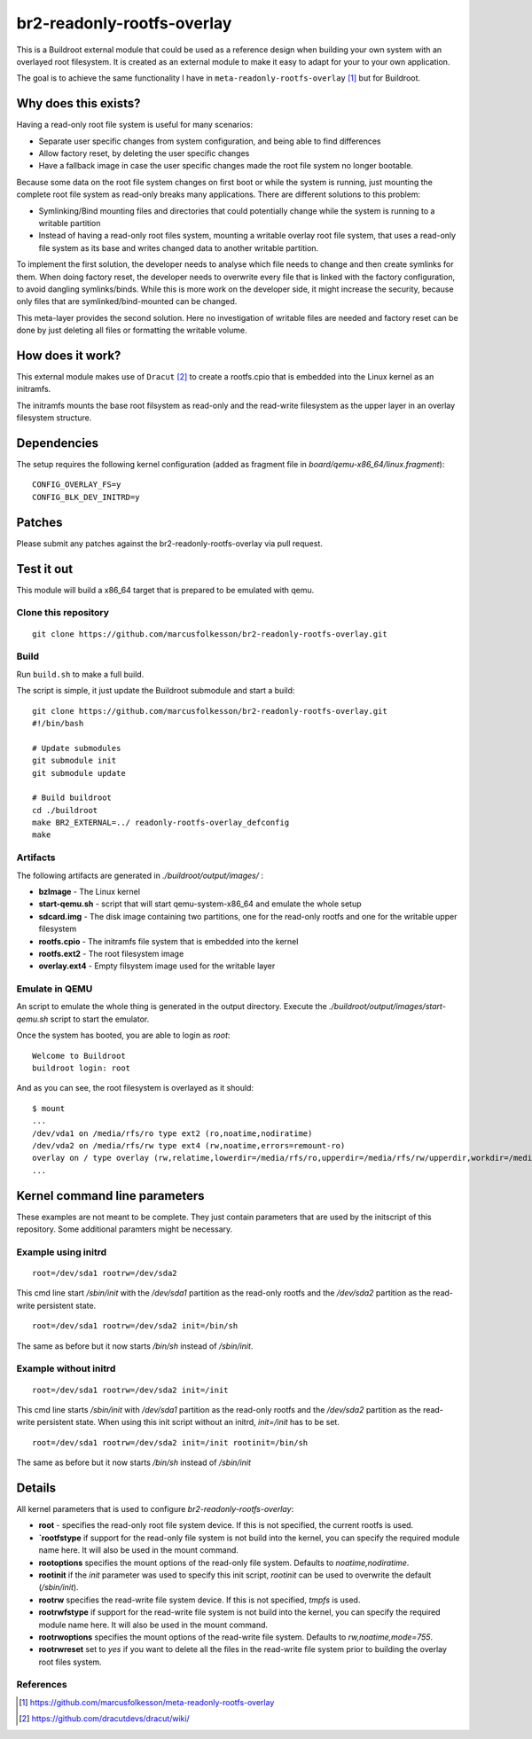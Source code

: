 =============================
br2-readonly-rootfs-overlay
=============================

This is a Buildroot external module that could be used as a reference design 
when building your own system with an overlayed root filesystem.
It is created as an external module to make it easy to adapt for your to your own application.

The goal is to achieve the same functionality I have in ``meta-readonly-rootfs-overlay`` [1]_ but for Buildroot.

Why does this exists?
=======================

Having a read-only root file system is useful for many scenarios:

* Separate user specific changes from system configuration, and being able to find differences
* Allow factory reset, by deleting the user specific changes
* Have a fallback image in case the user specific changes made the root file system no longer bootable.

Because some data on the root file system changes on first boot or while the
system is running, just mounting the complete root file system as read-only
breaks many applications. There are different solutions to this problem:

* Symlinking/Bind mounting files and directories that could potentially change while the system is running to a writable partition
* Instead of having a read-only root files system, mounting a writable overlay root file system, that uses a read-only file system as its base and writes changed data to another writable partition.

To implement the first solution, the developer needs to analyse which file
needs to change and then create symlinks for them. When doing factory reset,
the developer needs to overwrite every file that is linked with the factory
configuration, to avoid dangling symlinks/binds. While this is more work on the
developer side, it might increase the security, because only files that are
symlinked/bind-mounted can be changed.

This meta-layer provides the second solution. Here no investigation of writable
files are needed and factory reset can be done by just deleting all files or
formatting the writable volume.


How does it work?
==================

This external module makes use of ``Dracut`` [2]_ to create a rootfs.cpio that is
embedded into the Linux kernel as an initramfs.

The initramfs mounts the base root filsystem as read-only and the read-write filesystem as
the upper layer in an overlay filesystem structure.

Dependencies
=============

The setup requires the following kernel configuration (added as fragment file in `board/qemu-x86_64/linux.fragment`): ::

	CONFIG_OVERLAY_FS=y
	CONFIG_BLK_DEV_INITRD=y


Patches
==========

Please submit any patches against the br2-readonly-rootfs-overlay via pull request.

Test it out
=========================

This module will build a x86_64 target that is prepared to be emulated with qemu.

Clone this repository
----------------------

::

	git clone https://github.com/marcusfolkesson/br2-readonly-rootfs-overlay.git

Build
------

Run ``build.sh`` to make a full build.

The script is simple, it just update the Buildroot submodule and start a build:

::

	git clone https://github.com/marcusfolkesson/br2-readonly-rootfs-overlay.git
	#!/bin/bash

	# Update submodules
	git submodule init
	git submodule update

	# Build buildroot
	cd ./buildroot
	make BR2_EXTERNAL=../ readonly-rootfs-overlay_defconfig
	make

Artifacts
----------

The following artifacts are generated in `./buildroot/output/images/` :

* **bzImage** - The Linux kernel

* **start-qemu.sh** - script that will start qemu-system-x86_64 and emulate the whole setup

* **sdcard.img** - The disk image containing two partitions, one for the read-only rootfs and one for the writable upper filesystem

* **rootfs.cpio** - The initramfs file system that is embedded into the kernel

* **rootfs.ext2** - The root filesystem image

* **overlay.ext4** - Empty filsystem image used for the writable layer

Emulate in QEMU
----------------

An script to emulate the whole thing is generated in the output directory.
Execute the `./buildroot/output/images/start-qemu.sh` script to start the emulator.

Once the system has booted, you are able to login as `root`:

::

	Welcome to Buildroot
	buildroot login: root

And as you can see, the root filesystem is overlayed as it should: ::

	$ mount
	...
	/dev/vda1 on /media/rfs/ro type ext2 (ro,noatime,nodiratime)
	/dev/vda2 on /media/rfs/rw type ext4 (rw,noatime,errors=remount-ro)
	overlay on / type overlay (rw,relatime,lowerdir=/media/rfs/ro,upperdir=/media/rfs/rw/upperdir,workdir=/media/rfs/rw/work)
	...

Kernel command line parameters
================================

These examples are not meant to be complete. They just contain parameters that
are used by the initscript of this repository. Some additional paramters might
be necessary.

Example using initrd
---------------------

::

	root=/dev/sda1 rootrw=/dev/sda2

This cmd line start `/sbin/init` with the `/dev/sda1` partition as the read-only
rootfs and the `/dev/sda2` partition as the read-write persistent state.

::

	root=/dev/sda1 rootrw=/dev/sda2 init=/bin/sh

The same as before but it now starts `/bin/sh` instead of `/sbin/init`.

Example without initrd
-------------------------

::

	root=/dev/sda1 rootrw=/dev/sda2 init=/init

This cmd line starts `/sbin/init` with `/dev/sda1` partition as the read-only
rootfs and the `/dev/sda2` partition as the read-write persistent state. When
using this init script without an initrd, `init=/init` has to be set.

::

	root=/dev/sda1 rootrw=/dev/sda2 init=/init rootinit=/bin/sh

The same as before but it now starts `/bin/sh` instead of `/sbin/init`

Details
=========

All kernel parameters that is used to configure `br2-readonly-rootfs-overlay`:

* **root** - specifies the read-only root file system device. If this is not specified, the current rootfs is used.

* **`rootfstype** if support for the read-only file system is not build into the kernel, you can specify the required module name here. It will also be used in the mount command.

* **rootoptions** specifies the mount options of the read-only file system.  Defaults to `noatime,nodiratime`.

* **rootinit** if the `init` parameter was used to specify this init script, `rootinit` can be used to overwrite the default (`/sbin/init`).

* **rootrw** specifies the read-write file system device. If this is not specified, `tmpfs` is used.

* **rootrwfstype** if support for the read-write file system is not build into the kernel, you can specify the required module name here. It will also be used in the mount command.

* **rootrwoptions** specifies the mount options of the read-write file system.  Defaults to `rw,noatime,mode=755`.

* **rootrwreset** set to `yes` if you want to delete all the files in the read-write file system prior to building the overlay root files system.

References
------------

.. [1] https://github.com/marcusfolkesson/meta-readonly-rootfs-overlay
.. [2] https://github.com/dracutdevs/dracut/wiki/

